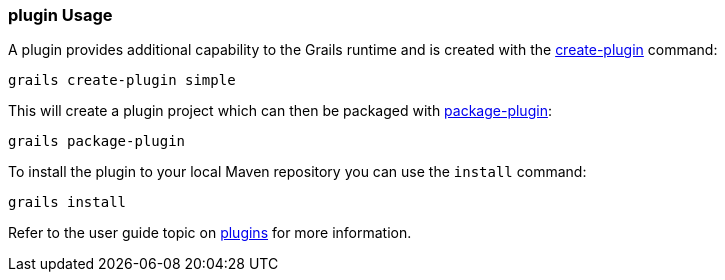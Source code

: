
=== plugin Usage


A plugin provides additional capability to the Grails runtime and is created with the link:../Command%20Line/create-plugin.html[create-plugin] command:

[source,groovy]
----
grails create-plugin simple
----

This will create a plugin project which can then be packaged with <<ref-command-line-package-plugin,package-plugin>>:

[source,groovy]
----
grails package-plugin
----

To install the plugin to your local Maven repository you can use the `install` command:

[source,groovy]
----
grails install
----

Refer to the user guide topic on link:plugins.html[plugins] for more information.
